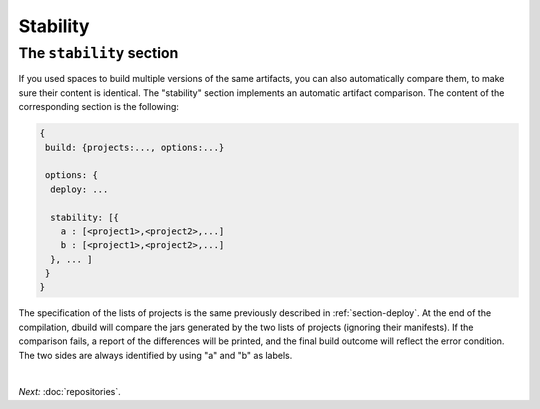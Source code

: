 Stability
=========

.. _section-stability:

The ``stability`` section
-------------------------

If you used spaces to build multiple versions of the same artifacts, you can also
automatically compare them, to make sure their content is identical. The "stability"
section implements an automatic artifact comparison. The content of the corresponding
section is the following:

.. code-block:: javascript

   {
    build: {projects:..., options:...}
    
    options: {
     deploy: ...

     stability: [{
       a : [<project1>,<project2>,...]
       b : [<project1>,<project2>,...]
     }, ... ]
    }
   }

The specification of the lists of projects is the same previously described in :ref:`section-deploy`.
At the end of the compilation, dbuild will compare the jars generated by the two lists of projects
(ignoring their manifests). If the comparison fails, a report of the differences will be printed,
and the final build outcome will reflect the error condition. The two sides are always identified
by using "a" and "b" as labels.

|

*Next:* :doc:`repositories`.
